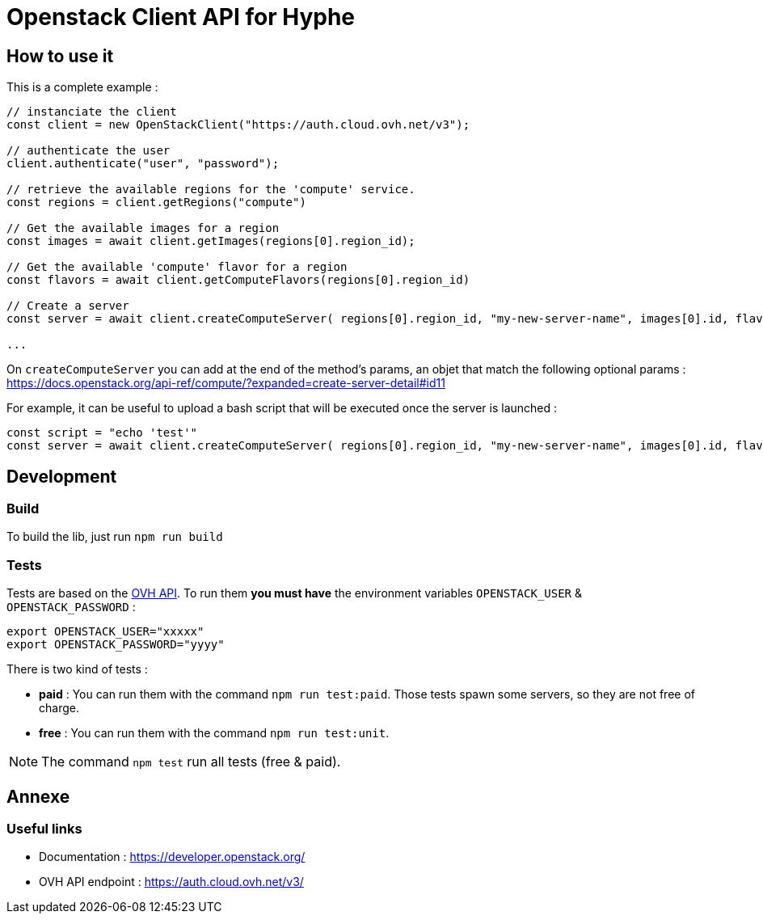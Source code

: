 = Openstack Client API for Hyphe

== How to use it

This is a complete example :

[source,javascript]
----
// instanciate the client
const client = new OpenStackClient("https://auth.cloud.ovh.net/v3");

// authenticate the user
client.authenticate("user", "password");

// retrieve the available regions for the 'compute' service.
const regions = client.getRegions("compute")

// Get the available images for a region
const images = await client.getImages(regions[0].region_id);

// Get the available 'compute' flavor for a region
const flavors = await client.getComputeFlavors(regions[0].region_id)

// Create a server
const server = await client.createComputeServer( regions[0].region_id, "my-new-server-name", images[0].id, flavors[0].id );

...
----

On `createComputeServer` you can add at the end of the method's params,
an objet that match the following optional params : https://docs.openstack.org/api-ref/compute/?expanded=create-server-detail#id11

For example, it can be useful to upload a bash script that will be executed once the server is launched :

[source,javascript]
----
const script = "echo 'test'"
const server = await client.createComputeServer( regions[0].region_id, "my-new-server-name", images[0].id, flavors[0].id, {user_data: btoa(script)} );
----



== Development

=== Build

To build the lib, just run `npm run build`

=== Tests

Tests are based on the https://auth.cloud.ovh.net/v3/[OVH API].
To run them *you must have* the environment variables `OPENSTACK_USER` & `OPENSTACK_PASSWORD` :

[source,bash]
----
export OPENSTACK_USER="xxxxx"
export OPENSTACK_PASSWORD="yyyy"
----

There is two kind of tests :

* *paid* : You can run them with the command `npm run test:paid`. Those tests spawn some servers, so they are not free of charge.
* *free* : You can run them with the command `npm run test:unit`.

NOTE: The command `npm test` run all tests (free & paid).

== Annexe

=== Useful links

 * Documentation : https://developer.openstack.org/
 * OVH API endpoint : https://auth.cloud.ovh.net/v3/
